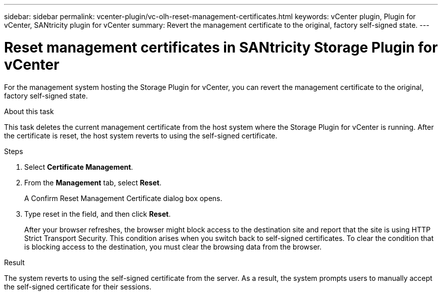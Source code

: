---
sidebar: sidebar
permalink: vcenter-plugin/vc-olh-reset-management-certificates.html
keywords: vCenter plugin, Plugin for vCenter, SANtricity plugin for vCenter
summary: Revert the management certificate to the original, factory self-signed state.
---

= Reset management certificates in SANtricity Storage Plugin for vCenter
:hardbreaks:
:nofooter:
:icons: font
:linkattrs:
:imagesdir: ../media/

[.lead]
For the management system hosting the Storage Plugin for vCenter, you can revert the management certificate to the original, factory self-signed state.

.About this task

This task deletes the current management certificate from the host system where the Storage Plugin for vCenter is running. After the certificate is reset, the host system reverts to using the self-signed certificate.

.Steps

. Select *Certificate Management*.
. From the *Management* tab, select *Reset*.
+
A Confirm Reset Management Certificate dialog box opens.
+
. Type reset in the field, and then click *Reset*.
+
After your browser refreshes, the browser might block access to the destination site and report that the site is using HTTP Strict Transport Security. This condition arises when you switch back to self-signed certificates. To clear the condition that is blocking access to the destination, you must clear the browsing data from the browser.

.Result

The system reverts to using the self-signed certificate from the server. As a result, the system prompts users to manually accept the self-signed certificate for their sessions.
